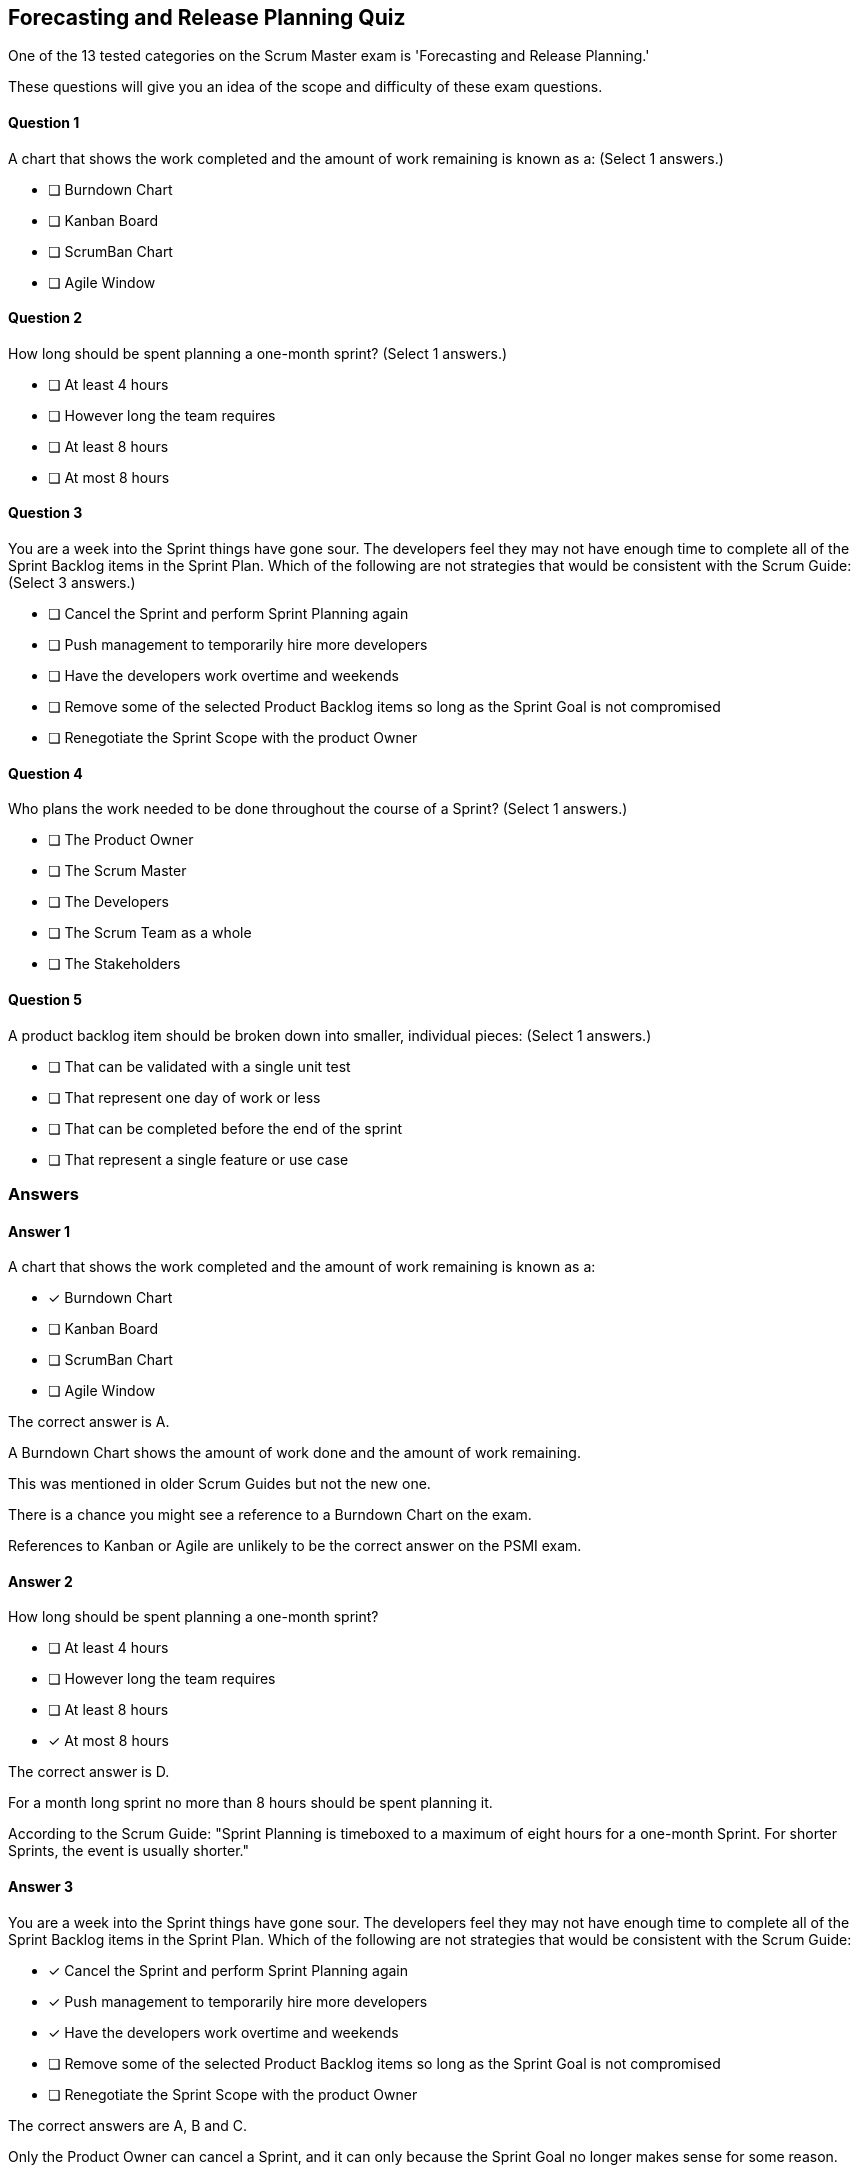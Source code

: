 == Forecasting and Release Planning Quiz


One of the 13 tested categories on the Scrum Master exam is 'Forecasting and Release Planning.'

These questions will give you an idea of the scope and difficulty of these exam questions.



==== Question 1
--
A chart that shows the work completed and the amount of work remaining is known as a:
(Select 1 answers.)
--


--
* [ ] Burndown Chart
* [ ] Kanban Board
* [ ] ScrumBan Chart
* [ ] Agile Window

--

==== Question 2
--
How long should be spent planning a one-month sprint?
(Select 1 answers.)
--


--
* [ ] At least 4 hours
* [ ] However long the team requires
* [ ] At least 8 hours
* [ ] At most 8 hours

--

==== Question 3
--
You are a week into the Sprint things have gone sour. The developers feel they may not have enough time to complete all of the Sprint Backlog items in the Sprint Plan. Which of the following are not strategies that would be consistent with the Scrum Guide:
(Select 3 answers.)
--


--
* [ ] Cancel the Sprint and perform Sprint Planning again
* [ ] Push management to temporarily hire more developers
* [ ] Have the developers work overtime and weekends
* [ ] Remove some of the selected Product Backlog items so long as the Sprint Goal is not compromised
* [ ] Renegotiate the Sprint Scope with the product Owner

--

==== Question 4
--
Who plans the work needed to be done throughout the course of a Sprint?
(Select 1 answers.)
--


--
* [ ] The Product Owner
* [ ] The Scrum Master
* [ ] The Developers
* [ ] The Scrum Team as a whole
* [ ] The Stakeholders

--

==== Question 5
--
A product backlog item should be broken down into smaller, individual pieces:
(Select 1 answers.)
--


--
* [ ] That can be validated with a single unit test
* [ ] That represent one day of work or less
* [ ] That can be completed before the end of the sprint
* [ ] That represent a single feature or use case

--

<<<

=== Answers

==== Answer 1
****

[#query]
--
A chart that shows the work completed and the amount of work remaining is known as a:
--

[#list]
--
* [*] Burndown Chart
* [ ] Kanban Board
* [ ] ScrumBan Chart
* [ ] Agile Window

--
****

[#answer]

The correct answer is A.

[#explanation]
--
A Burndown Chart shows the amount of work done and the amount of work remaining.

This was mentioned in older Scrum Guides but not the new one. 

There is a chance you might see a reference to a Burndown Chart on the exam.

References to Kanban or Agile are unlikely to be the correct answer on the PSMI exam.
--



==== Answer 2
****

[#query]
--
How long should be spent planning a one-month sprint?
--

[#list]
--
* [ ] At least 4 hours
* [ ] However long the team requires
* [ ] At least 8 hours
* [*] At most 8 hours

--
****

[#answer]

The correct answer is D.

[#explanation]
--
For a month long sprint no more than 8 hours should be spent planning it.

According to the Scrum Guide: "Sprint Planning is timeboxed to a maximum of eight hours for a one-month Sprint. For shorter Sprints, the event is usually shorter."
--



==== Answer 3
****

[#query]
--
You are a week into the Sprint things have gone sour. The developers feel they may not have enough time to complete all of the Sprint Backlog items in the Sprint Plan. Which of the following are not strategies that would be consistent with the Scrum Guide:
--

[#list]
--
* [*] Cancel the Sprint and perform Sprint Planning again
* [*] Push management to temporarily hire more developers
* [*] Have the developers work overtime and weekends
* [ ] Remove some of the selected Product Backlog items so long as the Sprint Goal is not compromised
* [ ] Renegotiate the Sprint Scope with the product Owner

--
****

[#answer]

The correct answers are A, B and C.

[#explanation]
--
Only the Product Owner can cancel a Sprint, and it can only because the Sprint Goal no longer makes sense for some reason.

Temporarily hiring workers or having developers work overtime is not a solution to poor planning or estimations. A better solution is to learn from the mistakes that have been made and correct them in future Sprints.

Things will change during the Sprint, and it is common for the work required to complete a Sprint Backlog item to be underestimated. 

You can change the Sprint Backlog and even renegotiate the Sprint Scope with the Product Owner, just as long as the Sprint Goal is not compromised.

From the Scrum Guide

"During the Sprint:No changes are made that would endanger the Sprint Goal;
Quality does not decrease;
The Product Backlog is refined as needed; and,
Scope may be clarified and renegotiated with the Product Owner as more is learned."

--



==== Answer 4
****

[#query]
--
Who plans the work needed to be done throughout the course of a Sprint?
--

[#list]
--
* [ ] The Product Owner
* [ ] The Scrum Master
* [*] The Developers
* [ ] The Scrum Team as a whole
* [ ] The Stakeholders

--
****

[#answer]

The correct answer is C.

[#explanation]
--
According to the Scrum Guide, "the Developers select items from the Product Backlog to include in the current Sprint" and "the Developers plan the work necessary to create an Increment that meets the Definition of Done." (page 8)
--



==== Answer 5
****

[#query]
--
A product backlog item should be broken down into smaller, individual pieces:
--

[#list]
--
* [ ] That can be validated with a single unit test
* [*] That represent one day of work or less
* [ ] That can be completed before the end of the sprint
* [ ] That represent a single feature or use case

--
****

[#answer]

The correct answer is B.

[#explanation]
--
When decomposing a backlog item, the goal is to break the backlog item down into a unit of work that can be completed in one day or less."For each selected Product Backlog item, the Developers plan the work necessary to create an Increment that meets the Definition of Done. This is often done by decomposing Product Backlog items into smaller work items of one day or less."
--


